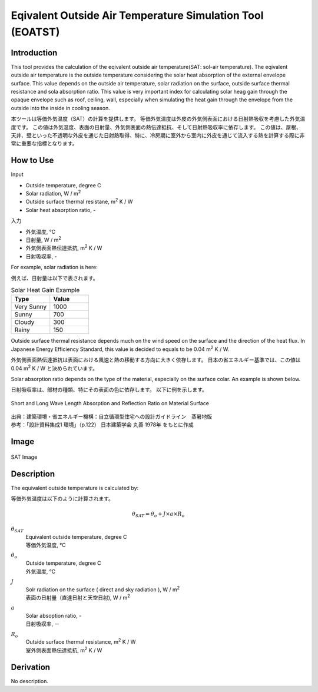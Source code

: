 .. |m2| replace:: m\ :sup:`2` \


******************************************************************
Eqivalent Outside Air Temperature Simulation Tool (EOATST)
******************************************************************

Introduction
============

This tool provides the calculation of the eqivalent outside air temperature(SAT: sol-air temperature).
The eqivalent outside air temperature is the outside temperature considering the solar heat absorption of the external envelope surface.
This value depends on the outside air temperature, solar radiation on the surface, outside surface thermal resistance and sola absorption ratio.
This value is very important index for calculating solar heag gain through the opaque envelope such as roof, ceiling, wall, especially when simulating the heat gain through the envelope from the outside into the inside in cooling season.

本ツールは等価外気温度（SAT）の計算を提供します。
等価外気温度は外皮の外気側表面における日射熱吸収を考慮した外気温度です。
この値は外気温度、表面の日射量、外気側表面の熱伝達抵抗、そして日射熱吸収率に依存します。
この値は、屋根、天井、壁といった不透明な外皮を通じた日射熱取得、特に、冷房期に室外から室内に外皮を通じて流入する熱を計算する際に非常に重要な指標となります。

How to Use
==================

Input

- Outside temperature, degree C
- Solar radiation, W / |m2|
- Outside surface thermal resistane, |m2| K / W
- Solar heat absorption ratio, -

入力

- 外気温度, ℃
- 日射量, W / |m2|
- 外気側表面熱伝達抵抗, |m2| K / W
- 日射吸収率, -

For example, solar radiation is here:

例えば、日射量は以下で表されます。

.. csv-table:: Solar Heat Gain Example
   :header: "Type", "Value"
   :widths: 15, 15

   "Very Sunny", 1000
   "Sunny", 700
   "Cloudy", 300
   "Rainy", 150

Outside surface thermal resistance depends much on the wind speed on the surface and the direction of the heat flux.
In Japanese Energy Efficiency Standard, this value is decided to equals to be 0.04 |m2| K / W.

外気側表面熱伝達抵抗は表面における風速と熱の移動する方向に大きく依存します。
日本の省エネルギー基準では、この値は 0.04 |m2| K / W と決められています。

Solar absorption ratio depends on the type of the material, especially on the surface colar.
An example is shown below.

日射吸収率は、部材の種類、特にその表面の色に依存します。
以下に例を示します。

.. figure:: ./_static/fig/short_and_long_wave_length_absorption_ratio.png
    :align: center
    :scale: 50 %

    Short and Long Wave Length Absorption and Reflection Ratio on Material Surface

| 出典：建築環境・省エネルギー機構：自立循環型住宅への設計ガイドライン　蒸暑地版
| 参考：「設計資料集成1 環境」（p.122） 日本建築学会 丸善 1978年 をもとに作成


Image
============

.. figure:: ./_static/fig/SAT_image.png
    :align: center
    :scale: 50 %

    SAT Image


Description
=======================

The equivalent outside temperature is calculated by:

等価外気温度は以下のように計算されます。

.. math::
  \theta_{SAT} = \theta_o + J \times a \times R_o

:math:`\theta_{SAT}`
  | Equivalent outside temperature, degree C
  | 等価外気温度, ℃
:math:`\theta_o`
  | Outside temperature, degree C
  | 外気温度, ℃
:math:`J`
  | Solr radiation on the surface ( direct and sky radiation ), W / |m2|
  | 表面の日射量（直達日射と天空日射), W / |m2|
:math:`a`
  | Solar absoption ratio, -
  | 日射吸収率, －
:math:`R_o`
  | Outside surface thermal resistance, |m2| K / W
  | 室外側表面熱伝達抵抗, |m2| K / W


Derivation
============

No description.
